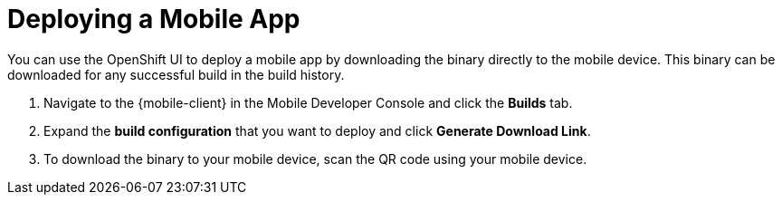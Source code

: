 

//':context:' is a vital parameter. See: http://asciidoctor.org/docs/user-manual/#include-multiple
:context: proc_deploying-a-mobile-app

[id='{context}_proc_deploying-a-mobile-app']
= Deploying a Mobile App

You can use the OpenShift UI to deploy a mobile app by downloading the binary directly to the mobile device.
This binary can be downloaded for any successful build in the build history.


. Navigate to the {mobile-client} in the Mobile Developer Console and click the *Builds* tab.

. Expand the *build configuration* that you want to deploy and click *Generate Download Link*.

. To download the binary to your mobile device, scan the QR code using your mobile device.
